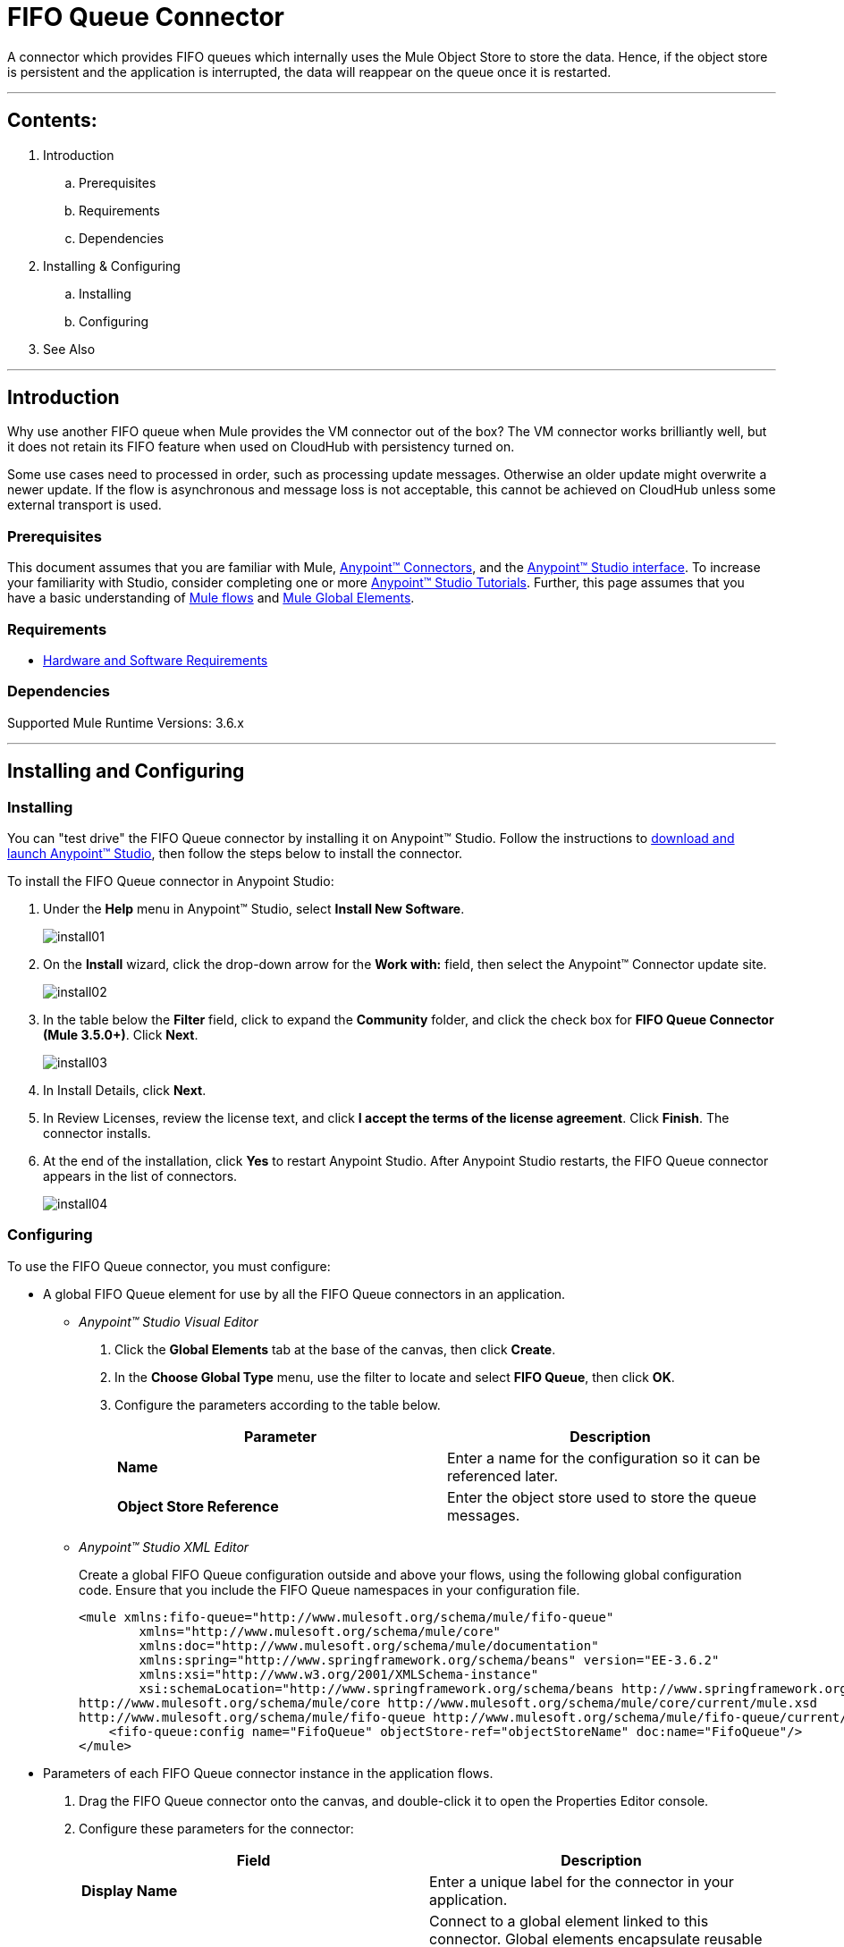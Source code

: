 = FIFO Queue Connector

A connector which provides FIFO queues which internally uses the Mule Object Store to store the data. Hence, if the object store is persistent and the application is interrupted, the data will reappear on the queue once it is restarted.

---

== Contents:

. Introduction
.. Prerequisites
.. Requirements
.. Dependencies

. Installing & Configuring
.. Installing
.. Configuring

. See Also

---

== Introduction 

Why use another FIFO queue when Mule provides the VM connector out of the box? The VM connector works brilliantly well, but it does not retain its FIFO feature when used on CloudHub with persistency turned on.

Some use cases need to processed in order, such as processing update messages. Otherwise an older update might overwrite a newer update. If the flow is asynchronous and message loss is not acceptable, this cannot be achieved on CloudHub unless some external transport is used.

=== Prerequisites

This document assumes that you are familiar with Mule, http://www.mulesoft.org/documentation/display/35X/Anypoint+Connectors[Anypoint™ Connectors], and the http://www.mulesoft.org/documentation/display/35X/Anypoint+Studio+Essentials[Anypoint™ Studio interface]. To increase your familiarity with Studio, consider completing one or more http://www.mulesoft.org/documentation/display/35X/Basic+Studio+Tutorial[Anypoint™ Studio Tutorials]. Further, this page assumes that you have a basic understanding of http://www.mulesoft.org/documentation/display/current/Mule+Concepts[Mule flows] and http://www.mulesoft.org/documentation/display/current/Global+Elements[Mule Global Elements]. 

=== Requirements

* http://www.mulesoft.org/documentation/display/current/Hardware+and+Software+Requirements[Hardware and Software Requirements]

=== Dependencies

Supported Mule Runtime Versions: 3.6.x

---

== Installing and Configuring 

=== Installing

You can "test drive" the FIFO Queue connector by installing it on Anypoint™ Studio. Follow the instructions to http://www.mulesoft.org/documentation/display/current/Download+and+Launch+Anypoint+Studio[download and launch Anypoint™ Studio], then follow the steps below to install the connector.

To install the FIFO Queue connector in Anypoint Studio:

. Under the *Help* menu in Anypoint™ Studio, select *Install New Software*.
+
image::images/install01.png[]
. On the *Install* wizard, click the drop-down arrow for the *Work with:* field, then select the Anypoint™ Connector update site.
+
image::images/install02.png[]
. In the table below the *Filter* field, click to expand the *Community* folder, and click the check box for *FIFO Queue Connector (Mule 3.5.0+)*. Click *Next*.
+
image::images/install03.png[]
. In Install Details, click *Next*.
. In Review Licenses, review the license text, and click *I accept the terms of the license agreement*. Click *Finish*. The connector installs.
. At the end of the installation, click *Yes* to restart Anypoint Studio. After Anypoint Studio restarts, the FIFO Queue connector appears in the list of connectors.
+
image::images/install04.png[]

=== Configuring

To use the FIFO Queue connector, you must configure:

* A global FIFO Queue element for use by all the FIFO Queue connectors in an application.
- _Anypoint™ Studio Visual Editor_
. Click the *Global Elements* tab at the base of the canvas, then click *Create*.
. In the *Choose Global Type* menu, use the filter to locate and select *FIFO Queue*, then click *OK*.
. Configure the parameters according to the table below.
+
|===
|Parameter 						|Description

|*Name*							|Enter a name for the configuration so it can be referenced later.
|*Object Store Reference*		|Enter the object store used to store the queue messages.
|===
+

- _Anypoint™ Studio XML Editor_
+
Create a global FIFO Queue configuration outside and above your flows, using the following global configuration code. Ensure that you include the FIFO Queue namespaces in your configuration file.
+
[source,xml]
----
<mule xmlns:fifo-queue="http://www.mulesoft.org/schema/mule/fifo-queue"
	xmlns="http://www.mulesoft.org/schema/mule/core"
	xmlns:doc="http://www.mulesoft.org/schema/mule/documentation"
	xmlns:spring="http://www.springframework.org/schema/beans" version="EE-3.6.2"
	xmlns:xsi="http://www.w3.org/2001/XMLSchema-instance"
	xsi:schemaLocation="http://www.springframework.org/schema/beans http://www.springframework.org/schema/beans/spring-beans-current.xsd
http://www.mulesoft.org/schema/mule/core http://www.mulesoft.org/schema/mule/core/current/mule.xsd
http://www.mulesoft.org/schema/mule/fifo-queue http://www.mulesoft.org/schema/mule/fifo-queue/current/mule-fifo-queue.xsd">
    <fifo-queue:config name="FifoQueue" objectStore-ref="objectStoreName" doc:name="FifoQueue"/>
</mule>

----

* Parameters of each FIFO Queue connector instance in the application flows.
. Drag the FIFO Queue connector onto the canvas, and double-click it to open the Properties Editor console.
. Configure these parameters for the connector:
+
|===
|Field						|Description

|*Display Name*				|Enter a unique label for the connector in your application.
|*Connector Configuration*	|Connect to a global element linked to this connector. Global elements encapsulate reusable data about the connection to the target resource or service. Select the global FIFO Queue connector element that you just created.
|*Operation*				|Select the action this component must perform.
|===
+
NOTE: Refer to the list of supported operations and their descriptions in the ApiDoc http://mulesoft.github.com/mule-fifo-queue-connector/[here].
 
---
=== See Also

 * Access full reference documentation for the connector https://github.com/Ricston/mule-fifo-queue-connector/wiki[here].
